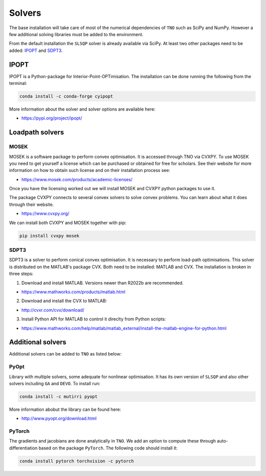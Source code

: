 .. _solvers:

********************************************************************************
Solvers
********************************************************************************

The base installation will take care of most of the numerical dependencies of ``TNO`` such as SciPy and NumPy.
However a few additional solving libraries must be added to the environment.

From the default installation the ``SLSQP`` solver is already available via SciPy.
At least two other packages need to be added: `IPOPT`_ and `SDPT3`_.

IPOPT
=====

IPOPT is a Python-package for Interior-Point-OPTimisation.
The installation can be done running the following from the terminal:

.. code-block:: bash

    conda install -c conda-forge cyipopt

More information about the solver and solver options are available here:

* https://pypi.org/project/ipopt/


Loadpath solvers
================

MOSEK
-----

MOSEK is a software package to perform convex optimisation.
It is accessed through TNO via CVXPY.
To use MOSEK you need to get yourself a license which can be purchased or obtained for free for scholars.
See their website for more information on how to obtain such license and on their installation process see:

* https://www.mosek.com/products/academic-licenses/

Once you have the licensing worked out we will install MOSEK and CVXPY python packages to use it.

The package CVXPY connects to several convex solvers to solve convex problems.
You can learn about what it does through their website.

* https://www.cvxpy.org/

We can install both CVXPY and MOSEK together with pip:

.. code-block:: bash

    pip install cvxpy mosek


SDPT3
-----

SDPT3 is a solver to perform conical convex optimisation.
It is necessary to perform load-path optimisations.
This solver is distributed on the MATLAB's package CVX.
Both need to be installed: MATLAB and CVX.
The installation is broken in three steps:

1) Download and install MATLAB. Versions newer than R2022b are recommended.

* https://www.mathworks.com/products/matlab.html

2) Download and install the CVX to MATLAB:

* http://cvxr.com/cvx/download/

3) Install Python API for MATLAB to control it direclty from Python scripts:

* https://www.mathworks.com/help/matlab/matlab_external/install-the-matlab-engine-for-python.html


Additional solvers
==================

Additional solvers can be added to ``TNO`` as listed below:

PyOpt
-----

Library with multiple solvers, some adequate for nonlinear optimisation.
It has its own version of ``SLSQP`` and also other solvers including ``GA`` and ``DEVO``.
To install run:

.. code-block:: bash

    conda install -c mutirri pyopt

More information abobut the library can be found here:

* http://www.pyopt.org/download.html

PyTorch
-------

The gradients and jacobians are done analytically in ``TNO``.
We add an option to compute these through auto-differentiation based on the package ``PyTorch``.
The following code should install it:


.. code-block:: bash

    conda install pytorch torchvision -c pytorch

